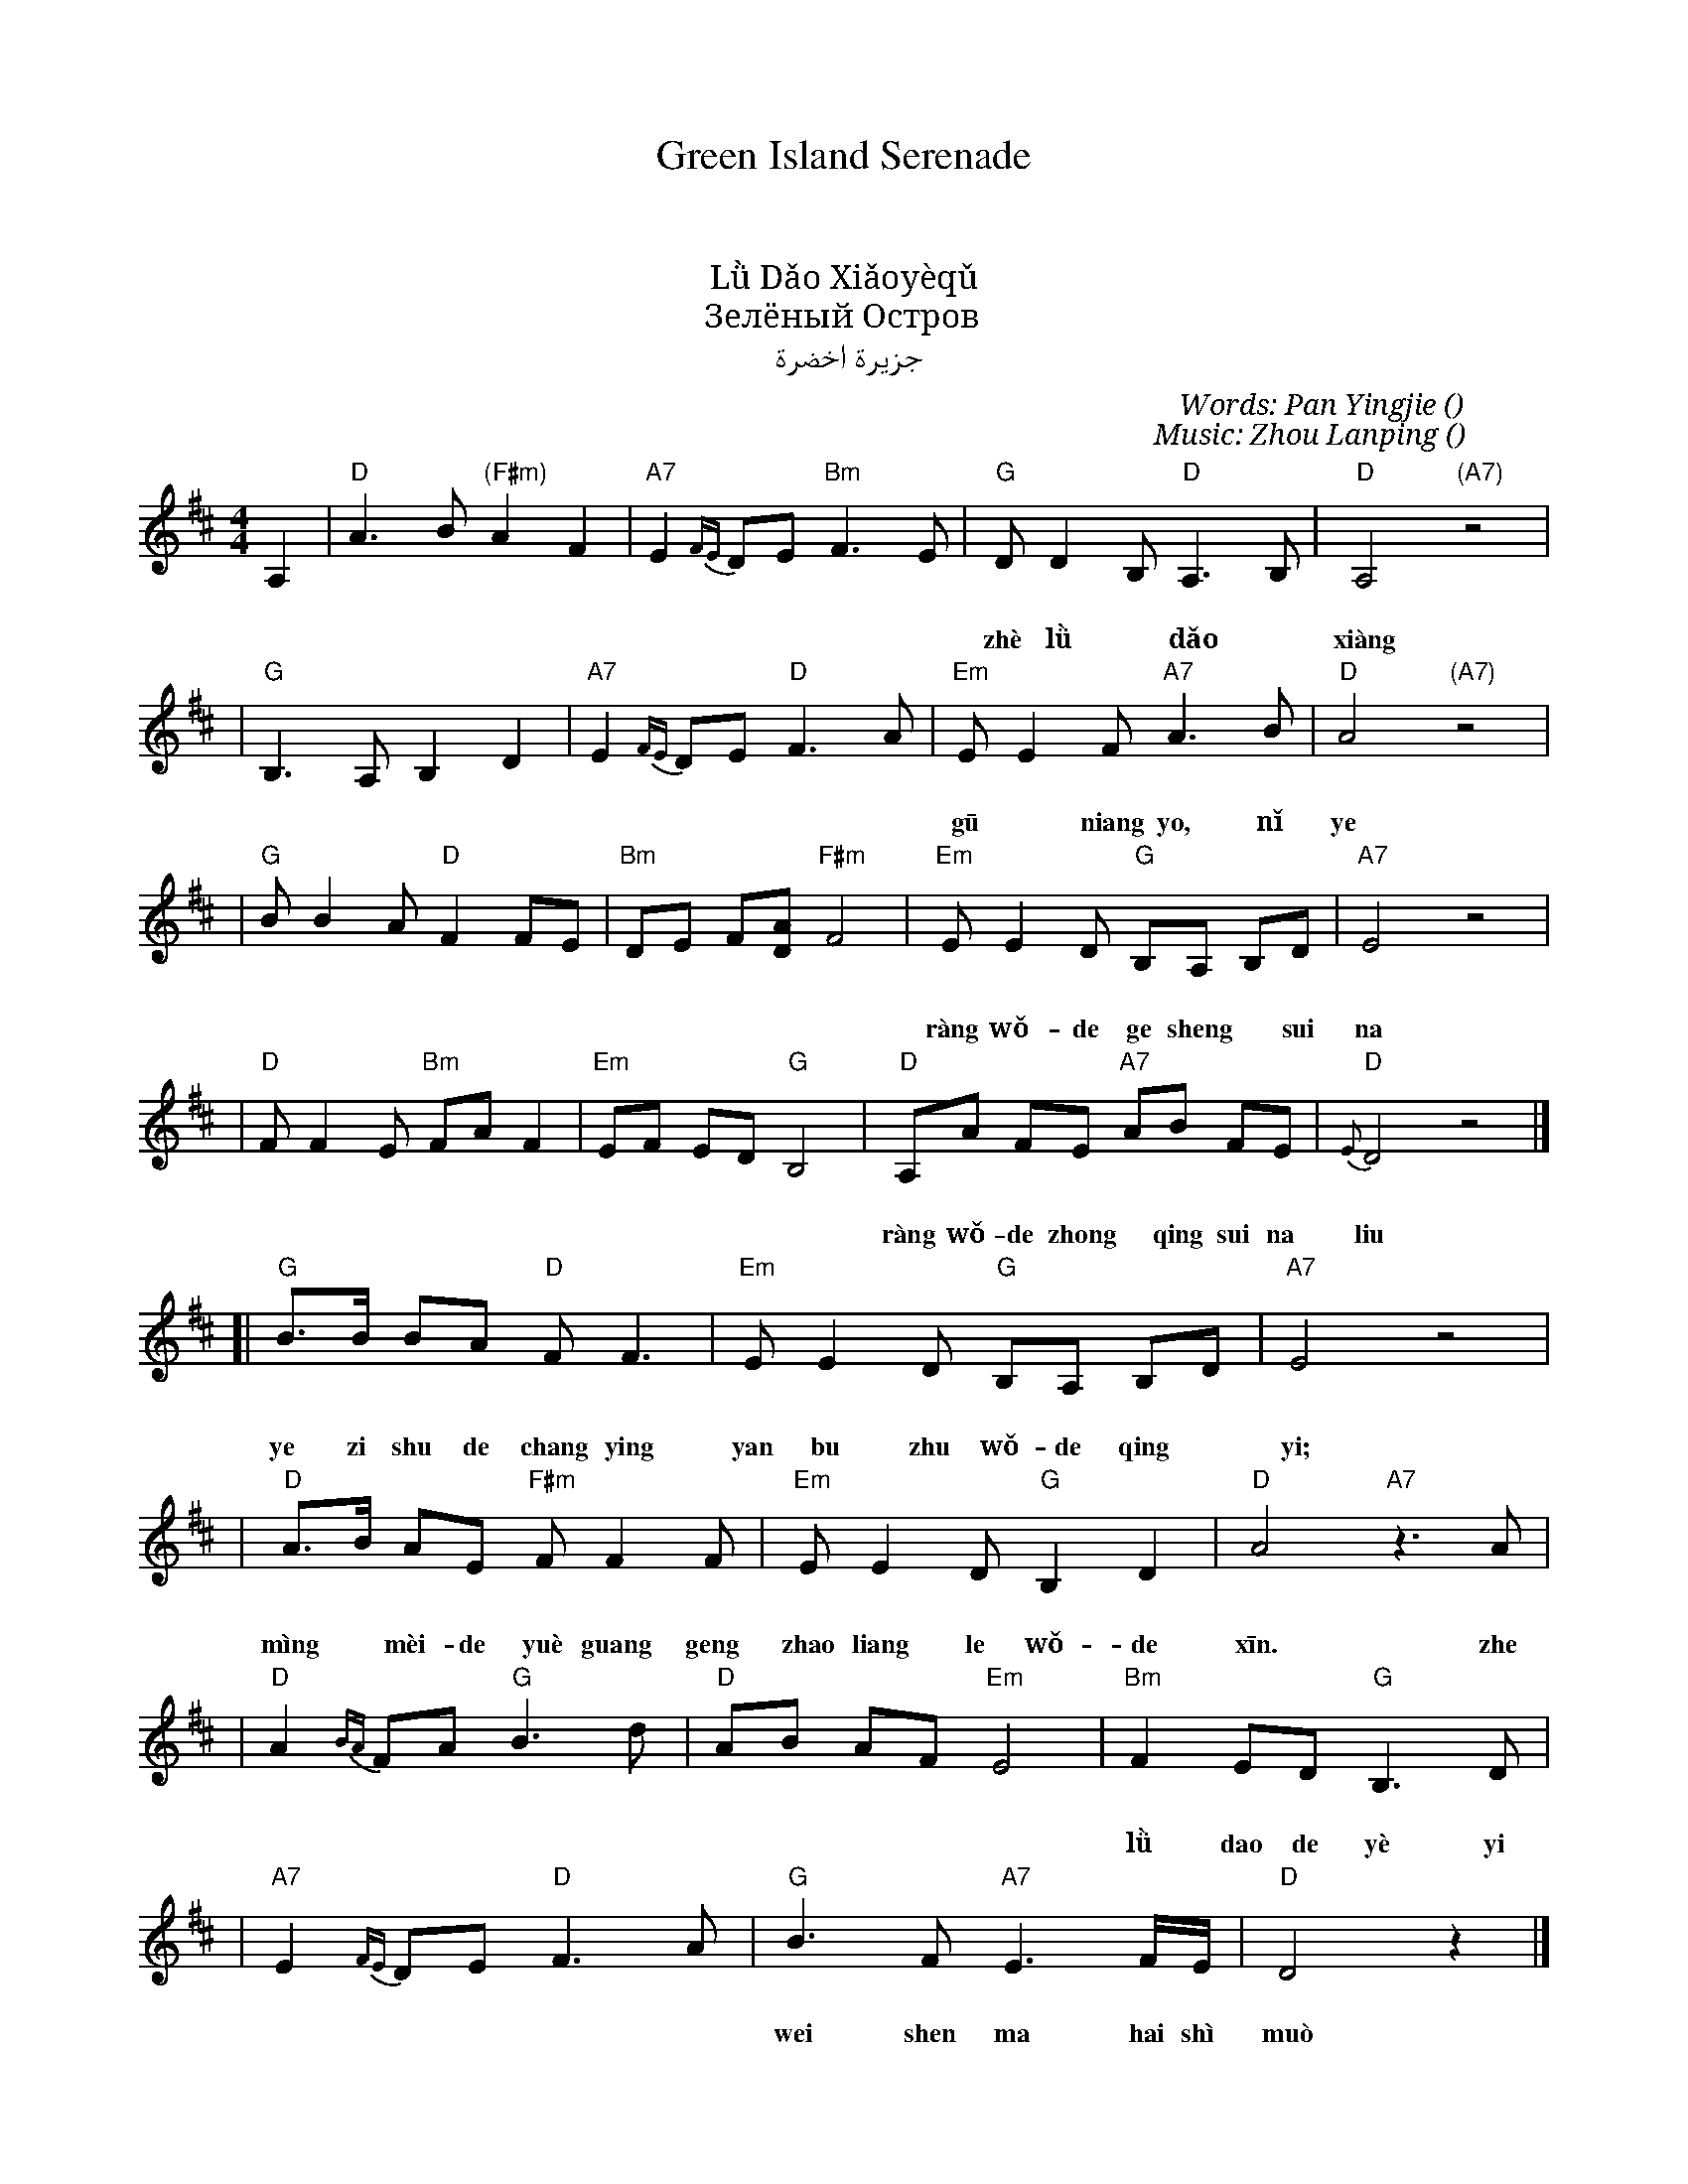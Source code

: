 %%encoding native
X: 1
T: Green Island Serenade
T: 绿岛小夜曲
T: 綠島小夜曲
T: Lǜ Dǎo Xiǎoyèqǔ
T: Зелёный Остров
T: جزيرة اخضرة
C: Words: Pan Yingjie (潘英杰)
C: Music: Zhou Lanping (周蓝萍)
D: Vienna Teng "Warm Strangers"
M: 4/4
L: 1/8
K: D
A,2 \
| "D"A3 B "(F#m)"A2 F2 | "A7"E2 {FE}DE "Bm"F3 E \
| "G"DD2 B, "D"A,3 B, | "D"A,4 "(A7)"z4 |
w: 这  绿* 岛*  像    一 隻  船     在  月  夜 里 摇  呀 摇
w: zhè lǜ* dǎo* xiàng yī zhī chuàn, zài yué yè lǐ yáo ya yáo.
| "G"B,3 A, B,2 D2 | "A7"E2 {FE}DE "D"F3 A \
| "Em"EE2 F "A7"A3 B | "D"A4 "(A7)"z4 |
w: 姑* 娘    哟  妳 也 在  我 的 心  海  裡 飘   呀 飘
w: gū* niang yo, nǐ ye zài wǒ-de xīn hǎi lǐ piao ya piao.
| "G"BB2 A "D"F2 FE | "Bm"DE F[AD] "F#m"F4 \
| "Em"EE2 D "G"B,A, B,D | "A7"E4 z4 |
w: 让   我 的 歌 声*    随  那 微*  风    吹   開  了 妳 的 窗*     簾
w: ràng wǒ-de ge sheng* sui na wei* feng, chui kai le nǐ-de chuang* lian.
| "D"FF2 E "Bm"FA F2 | "Em"EF ED "G"B,4 \
| "D"A,A FE "A7"AB FE | "D"{E}D4 z4 |]
w: 让   我 的 衷*    情   随  那 流*  水    不* 断   的 向*    妳 倾   诉
w: ràng wǒ-de zhong* qing sui na liu* shui, bu* duan de xiang* nǐ qing su.
[|"G"B>B BA "D"F F3 | "Em"EE2 D "G"B,A, B,D | "A7"E4 z4 |
w: 椰 子 树  的 长    影   掩  不 住  我 的 情*   意
w: ye zi shu de chang ying yan bu zhu wǒ-de qing* yi;
| "D"A>B AE "F#m"FF2 F | "Em"EE2 D "G"B,2 D2 | "D"A4 "A7"z3A |
w: 明*   媚  的 月  光    更   照   亮    了 我 的 心   这
w: mìng* mèi-de yuè guang geng zhao liang le wǒ-de xīn. zhe
| "D"A2 {BA}FA "G"B3 d | "D"AB AF "Em"E4 \
| "Bm"F2 ED "G"B,3 D |
w: 绿 岛  的 夜 已 经   这  样   沉   静    姑 娘*    哟  妳
w: lǜ dao de yè yi jing zhe yàng chen jing  gū-niang* ya, nǐ
| "A7"E2 {FE}DE "D"F3A \
| "G"B3 F "A7"E3 F/E/ | "D"D4 z2 |]
w: 为  什   么 还  是  默  默  无** 语
w: wei shen ma hai shì muò muò wú** yǚ?
w:
%
W: 这绿岛像一隻船在月夜里摇呀摇
W: 姑娘哟妳也在我的心海裡飘呀飘
W: 让我的歌声随那微风吹開了妳的窗簾
W: 让我的衷情随那流水不断的向妳倾诉
w:
W: 椰子树的长影掩不住我的情意
W: 明媚的月光更照亮了我的心
W: 这绿岛的夜已经这样沉静
W: 姑娘哟妳为什么还是默默无语
W:
W: zhè lǜ dǎo xiàng yī zhī chuàn, zài yué yè lǐ yáo ya yáo.
W: gū niang yo, nǐ ye zài wǒde xīn hǎi lǐ piao ya piao.
W: ràng wǒde ge sheng sui na wei feng, chui kai le nǐ de chuang lian.
W: ràng wǒde zhong qing sui na liu shui, bu duan de xiang nǐ qing su.
W:
W: ye zi shu de chang ying yan bu zhu wǒde qing yi;
W: mìng mèi de yuè guang geng zhao liang le wǒde xīn.
W: zhe lǜ dao de ye yi jing zhe yang de chen jing
W: gū niang ya, nǐ wei shen ma hai shì muò muò wú yǚ?
W:
W: This Green Island is like a boat, floating in the moonlight,
W: My darling, you too are floating in the sea of my heart,
W: Let the sound of my song follow the breeze, blowing open the curtain of your window,
W: Let my love follow the flowing water, endlessly pouring out its feelings for you.
W:
W: The long shadows of the palm trees cannot conceal my love,
W: The bright beauty of the moonlight casts its brilliance into my heart.
W: This Green Island night is so calm and serene,
W: My darling, why are you silent, saying nothing?
